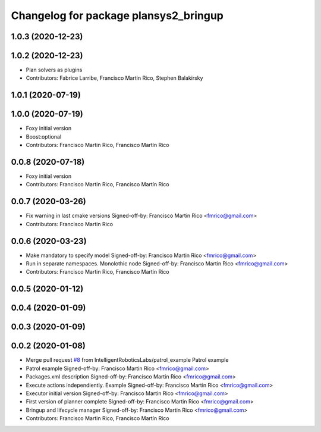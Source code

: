 ^^^^^^^^^^^^^^^^^^^^^^^^^^^^^^^^^^^^^^
Changelog for package plansys2_bringup
^^^^^^^^^^^^^^^^^^^^^^^^^^^^^^^^^^^^^^

1.0.3 (2020-12-23)
------------------

1.0.2 (2020-12-23)
------------------
* Plan solvers as plugins
* Contributors: Fabrice Larribe, Francisco Martin Rico, Stephen Balakirsky

1.0.1 (2020-07-19)
------------------

1.0.0 (2020-07-19)
------------------
* Foxy initial version
* Boost:optional
* Contributors: Francisco Martin Rico, Francisco Martín Rico

0.0.8 (2020-07-18)
------------------
* Foxy initial version
* Contributors: Francisco Martin Rico, Francisco Martín Rico

0.0.7 (2020-03-26)
------------------
* Fix warning in last cmake versions
  Signed-off-by: Francisco Martin Rico <fmrico@gmail.com>
* Contributors: Francisco Martin Rico

0.0.6 (2020-03-23)
------------------
* Make mandatory to specify model
  Signed-off-by: Francisco Martin Rico <fmrico@gmail.com>
* Run in separate namespaces. Monolothic node
  Signed-off-by: Francisco Martin Rico <fmrico@gmail.com>
* Contributors: Francisco Martin Rico, Francisco Martín Rico

0.0.5 (2020-01-12)
------------------

0.0.4 (2020-01-09)
------------------

0.0.3 (2020-01-09)
------------------

0.0.2 (2020-01-08)
------------------
* Merge pull request `#8 <https://github.com/IntelligentRoboticsLabs/ros2_planning_system/issues/8>`_ from IntelligentRoboticsLabs/patrol_example
  Patrol example
* Patrol example
  Signed-off-by: Francisco Martin Rico <fmrico@gmail.com>
* Packages.xml description
  Signed-off-by: Francisco Martin Rico <fmrico@gmail.com>
* Execute actions independiently. Example
  Signed-off-by: Francisco Martin Rico <fmrico@gmail.com>
* Executor initial version
  Signed-off-by: Francisco Martin Rico <fmrico@gmail.com>
* First version of planner complete
  Signed-off-by: Francisco Martin Rico <fmrico@gmail.com>
* Bringup and lifecycle manager
  Signed-off-by: Francisco Martin Rico <fmrico@gmail.com>
* Contributors: Francisco Martin Rico, Francisco Martín Rico
